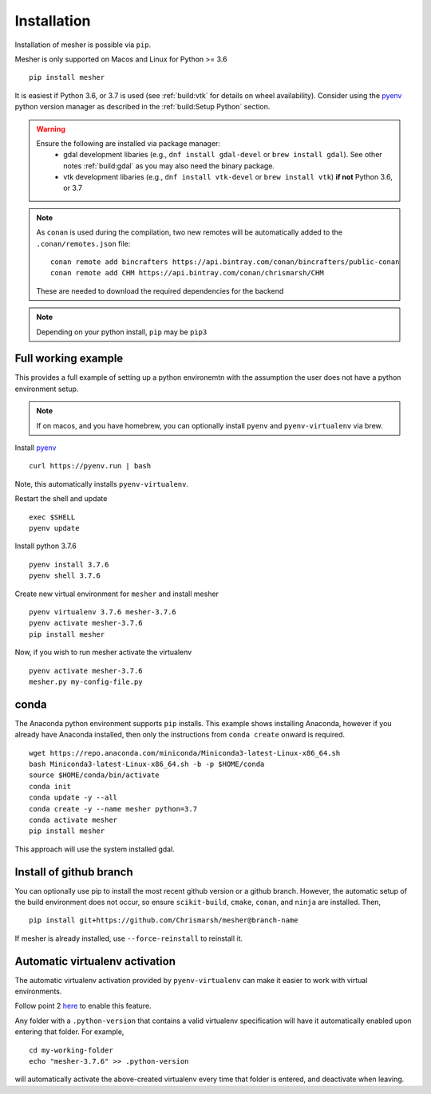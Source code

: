 Installation
============

Installation of mesher is possible via ``pip``. 

Mesher is only supported on Macos and Linux for Python >= 3.6

::

   pip install mesher


It is easiest if Python 3.6, or 3.7 is used (see :ref:`build:vtk` for details on wheel availability). 
Consider using the `pyenv <https://github.com/pyenv/pyenv>`_ python version manager as described in the :ref:`build:Setup Python` section. 


.. warning::
   Ensure the following are installed via package manager:
      - gdal development libaries (e.g., ``dnf install gdal-devel`` or ``brew install gdal``). See other notes :ref:`build:gdal` as you may also need the binary package.
      - vtk development libaries (e.g., ``dnf install vtk-devel`` or ``brew install vtk``) **if not** Python 3.6, or 3.7

.. :: warning
    On linux you may need ``libffi`` if, upon running ``pip``, there is an error about ``_ctypes``

    On Ubuntu
    ``apt-get install libffi-dev``

    On CentOS/Fedora
     ``dnf install libffi-devel``

.. note::
   As ``conan`` is used during the compilation, two new remotes will be automatically added to the ``.conan/remotes.json`` file:
   ::

      conan remote add bincrafters https://api.bintray.com/conan/bincrafters/public-conan
      conan remote add CHM https://api.bintray.com/conan/chrismarsh/CHM

   These are needed to download the required dependencies for the backend

.. note::
   Depending on your python install, ``pip`` may be ``pip3``

Full working example
**********************

This provides a full example of setting up a python environemtn with the assumption the user does not have a python environment setup. 

.. note::
   If on macos, and you have homebrew, you can optionally install ``pyenv`` and ``pyenv-virtualenv`` via brew.


Install `pyenv`_
::

   curl https://pyenv.run | bash

Note, this automatically installs ``pyenv-virtualenv``.

Restart the shell and update
::

   exec $SHELL 
   pyenv update


Install python 3.7.6
::

   pyenv install 3.7.6
   pyenv shell 3.7.6

Create new virtual environment for ``mesher`` and install mesher
::
   
   pyenv virtualenv 3.7.6 mesher-3.7.6
   pyenv activate mesher-3.7.6
   pip install mesher


Now, if you wish to run mesher activate the virtualenv
::
   
   pyenv activate mesher-3.7.6
   mesher.py my-config-file.py


conda
******
The Anaconda python environment supports ``pip`` installs. This example shows installing Anaconda, however if you already have Anaconda installed, then only the instructions from ``conda create`` onward is required.

::

  wget https://repo.anaconda.com/miniconda/Miniconda3-latest-Linux-x86_64.sh
  bash Miniconda3-latest-Linux-x86_64.sh -b -p $HOME/conda
  source $HOME/conda/bin/activate
  conda init
  conda update -y --all
  conda create -y --name mesher python=3.7
  conda activate mesher
  pip install mesher

This approach will use the system installed gdal.



Install of github branch
*************************
You can optionally use pip to install the most recent github version or a github branch. However, the automatic
setup of the build environment does not occur, so ensure ``scikit-build``, ``cmake``, ``conan``, and ``ninja`` are installed. Then,

::

    pip install git+https://github.com/Chrismarsh/mesher@branch-name

If mesher is already installed, use ``--force-reinstall`` to reinstall it.


Automatic virtualenv activation
*******************************

The automatic virtualenv activation provided by ``pyenv-virtualenv`` can make it easier to work with virtual environments. 

Follow point 2 `here <https://github.com/pyenv/pyenv-virtualenv>`_ to enable this feature.

Any folder with a ``.python-version`` that contains a  valid virtualenv specification will have it automatically enabled upon entering that folder. For example,

::
   
   cd my-working-folder
   echo "mesher-3.7.6" >> .python-version


will automatically activate the above-created virtualenv every time that folder is entered, and deactivate when leaving.

















